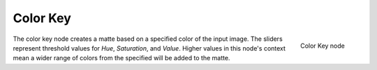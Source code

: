 
*********
Color Key
*********

.. figure:: /images/ColorKey_node.jpg
   :align: right
   :width: 150px

   Color Key node


The color key node creates a matte based on a specified color of the input image.
The sliders represent threshold values for *Hue*, *Saturation*,
and *Value*. Higher values in this node's context mean a wider range of colors from
the specified will be added to the matte.

